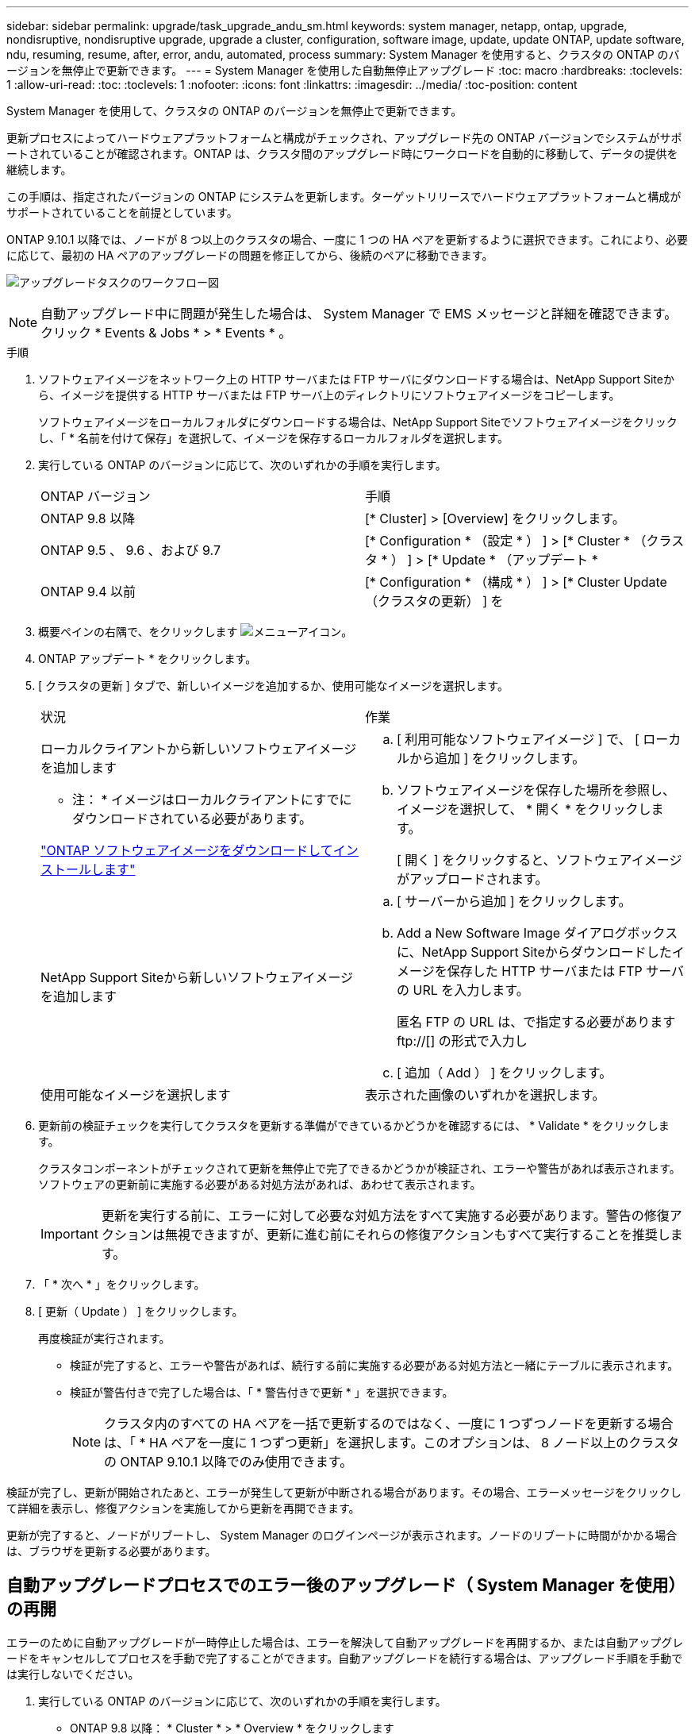 ---
sidebar: sidebar 
permalink: upgrade/task_upgrade_andu_sm.html 
keywords: system manager, netapp, ontap, upgrade, nondisruptive, nondisruptive upgrade, upgrade a cluster, configuration, software image, update, update ONTAP, update software, ndu, resuming, resume, after, error, andu, automated, process 
summary: System Manager を使用すると、クラスタの ONTAP のバージョンを無停止で更新できます。 
---
= System Manager を使用した自動無停止アップグレード
:toc: macro
:hardbreaks:
:toclevels: 1
:allow-uri-read: 
:toc: 
:toclevels: 1
:nofooter: 
:icons: font
:linkattrs: 
:imagesdir: ../media/
:toc-position: content


[role="lead"]
System Manager を使用して、クラスタの ONTAP のバージョンを無停止で更新できます。

更新プロセスによってハードウェアプラットフォームと構成がチェックされ、アップグレード先の ONTAP バージョンでシステムがサポートされていることが確認されます。ONTAP は、クラスタ間のアップグレード時にワークロードを自動的に移動して、データの提供を継続します。

この手順は、指定されたバージョンの ONTAP にシステムを更新します。ターゲットリリースでハードウェアプラットフォームと構成がサポートされていることを前提としています。

ONTAP 9.10.1 以降では、ノードが 8 つ以上のクラスタの場合、一度に 1 つの HA ペアを更新するように選択できます。これにより、必要に応じて、最初の HA ペアのアップグレードの問題を修正してから、後続のペアに移動できます。

image:workflow_admin_upgrade_ontap.gif["アップグレードタスクのワークフロー図"]


NOTE: 自動アップグレード中に問題が発生した場合は、 System Manager で EMS メッセージと詳細を確認できます。クリック * Events & Jobs * > * Events * 。

.手順
. ソフトウェアイメージをネットワーク上の HTTP サーバまたは FTP サーバにダウンロードする場合は、NetApp Support Siteから、イメージを提供する HTTP サーバまたは FTP サーバ上のディレクトリにソフトウェアイメージをコピーします。
+
ソフトウェアイメージをローカルフォルダにダウンロードする場合は、NetApp Support Siteでソフトウェアイメージをクリックし、「 * 名前を付けて保存」を選択して、イメージを保存するローカルフォルダを選択します。

. 実行している ONTAP のバージョンに応じて、次のいずれかの手順を実行します。
+
|===


| ONTAP バージョン | 手順 


| ONTAP 9.8 以降  a| 
[* Cluster] > [Overview] をクリックします。



| ONTAP 9.5 、 9.6 、および 9.7  a| 
[* Configuration * （設定 * ） ] > [* Cluster * （クラスタ * ） ] > [* Update * （アップデート *



| ONTAP 9.4 以前  a| 
[* Configuration * （構成 * ） ] > [* Cluster Update （クラスタの更新） ] を

|===
. 概要ペインの右隅で、をクリックします image:icon_kabob.gif["メニューアイコン"]。
. ONTAP アップデート * をクリックします。
. [ クラスタの更新 ] タブで、新しいイメージを追加するか、使用可能なイメージを選択します。
+
|===


| 状況 | 作業 


 a| 
ローカルクライアントから新しいソフトウェアイメージを追加します

* 注： * イメージはローカルクライアントにすでにダウンロードされている必要があります。

link:task_download_and_install_ontap_software_image.html["ONTAP ソフトウェアイメージをダウンロードしてインストールします"]
 a| 
.. [ 利用可能なソフトウェアイメージ ] で、 [ ローカルから追加 ] をクリックします。
.. ソフトウェアイメージを保存した場所を参照し、イメージを選択して、 * 開く * をクリックします。
+
[ 開く ] をクリックすると、ソフトウェアイメージがアップロードされます。





 a| 
NetApp Support Siteから新しいソフトウェアイメージを追加します
 a| 
.. [ サーバーから追加 ] をクリックします。
.. Add a New Software Image ダイアログボックスに、NetApp Support Siteからダウンロードしたイメージを保存した HTTP サーバまたは FTP サーバの URL を入力します。
+
匿名 FTP の URL は、で指定する必要があります ftp://[] の形式で入力し

.. [ 追加（ Add ） ] をクリックします。




 a| 
使用可能なイメージを選択します
 a| 
表示された画像のいずれかを選択します。

|===
. 更新前の検証チェックを実行してクラスタを更新する準備ができているかどうかを確認するには、 * Validate * をクリックします。
+
クラスタコンポーネントがチェックされて更新を無停止で完了できるかどうかが検証され、エラーや警告があれば表示されます。ソフトウェアの更新前に実施する必要がある対処方法があれば、あわせて表示されます。

+

IMPORTANT: 更新を実行する前に、エラーに対して必要な対処方法をすべて実施する必要があります。警告の修復アクションは無視できますが、更新に進む前にそれらの修復アクションもすべて実行することを推奨します。

. 「 * 次へ * 」をクリックします。
. [ 更新（ Update ） ] をクリックします。
+
再度検証が実行されます。

+
** 検証が完了すると、エラーや警告があれば、続行する前に実施する必要がある対処方法と一緒にテーブルに表示されます。
** 検証が警告付きで完了した場合は、「 * 警告付きで更新 * 」を選択できます。
+

NOTE: クラスタ内のすべての HA ペアを一括で更新するのではなく、一度に 1 つずつノードを更新する場合は、「 * HA ペアを一度に 1 つずつ更新」を選択します。このオプションは、 8 ノード以上のクラスタの ONTAP 9.10.1 以降でのみ使用できます。





検証が完了し、更新が開始されたあと、エラーが発生して更新が中断される場合があります。その場合、エラーメッセージをクリックして詳細を表示し、修復アクションを実施してから更新を再開できます。

更新が完了すると、ノードがリブートし、 System Manager のログインページが表示されます。ノードのリブートに時間がかかる場合は、ブラウザを更新する必要があります。



== 自動アップグレードプロセスでのエラー後のアップグレード（ System Manager を使用）の再開

エラーのために自動アップグレードが一時停止した場合は、エラーを解決して自動アップグレードを再開するか、または自動アップグレードをキャンセルしてプロセスを手動で完了することができます。自動アップグレードを続行する場合は、アップグレード手順を手動では実行しないでください。

. 実行している ONTAP のバージョンに応じて、次のいずれかの手順を実行します。
+
** ONTAP 9.8 以降： * Cluster * > * Overview * をクリックします
** ONTAP 9.5 、 9.6 、または 9.7 ： * Configuration * > * Cluster * > * Update * をクリックします。
** ONTAP 9.4 以前： * Configuration * > * Cluster Update * をクリックします。
+
次に、概要ペインの右隅で、青い縦の 3 つの点と、 * ONTAP Update* をクリックします。



. 自動更新を続行するか、キャンセルして手動で続行します。
+
|===


| 状況 | 作業 


 a| 
自動更新を再開
 a| 
[* 再開 *] をクリックします。



 a| 
自動更新をキャンセルして手動で続行します
 a| 
[ キャンセル（ Cancel ） ] をクリックします。

|===




== ビデオ : 簡単にアップグレード

ONTAP 9.8 の ONTAP アップグレード機能の簡易化についてご確認ください。

video::xwwX8vrrmIk[youtube,width=848,height=480]